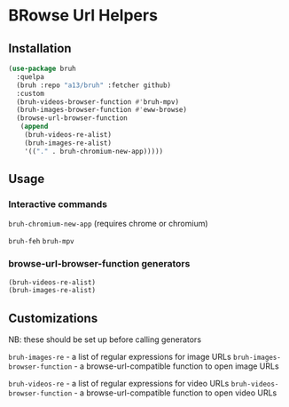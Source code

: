 * BRowse Url Helpers

** Installation

   #+BEGIN_SRC emacs-lisp
     (use-package bruh
       :quelpa
       (bruh :repo "a13/bruh" :fetcher github)
       :custom
       (bruh-videos-browser-function #'bruh-mpv)
       (bruh-images-browser-function #'eww-browse)
       (browse-url-browser-function
        (append
         (bruh-videos-re-alist)
         (bruh-images-re-alist)
         '(("." . bruh-chromium-new-app)))))
   #+END_SRC

** Usage

*** Interactive commands
    ~bruh-chromium-new-app~ (requires chrome or chromium)

    ~bruh-feh~
    ~bruh-mpv~

*** browse-url-browser-function generators
    #+BEGIN_SRC emacs-lisp
      (bruh-videos-re-alist)
      (bruh-images-re-alist)
    #+END_SRC



** Customizations
   NB: these should be set up before calling generators

   ~bruh-images-re~ - a list of regular expressions for image URLs
   ~bruh-images-browser-function~ - a browse-url-compatible function to open image URLs

   ~bruh-videos-re~ - a list of regular expressions for video URLs
   ~bruh-videos-browser-function~ - a browse-url-compatible function to open video URLs

